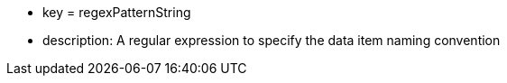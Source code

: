 * key = regexPatternString 	
* description: A regular expression to specify the data item naming convention
